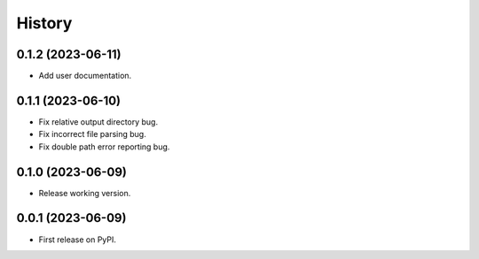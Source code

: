 =======
History
=======

0.1.2 (2023-06-11)
------------------

* Add user documentation.

0.1.1 (2023-06-10)
------------------

* Fix relative output directory bug.
* Fix incorrect file parsing bug.
* Fix double path error reporting bug.

0.1.0 (2023-06-09)
------------------

* Release working version.

0.0.1 (2023-06-09)
------------------

* First release on PyPI.
